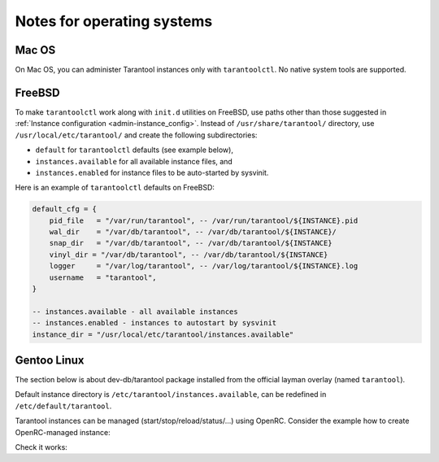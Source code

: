 .. _admin-os_notes:

================================================================================
Notes for operating systems
================================================================================

.. _admin-os_notes-mac:

--------------------------------------------------------------------------------
Mac OS
--------------------------------------------------------------------------------

On Mac OS, you can administer Tarantool instances only with ``tarantoolctl``.
No native system tools are supported.

.. _admin-os_notes-freebsd:

--------------------------------------------------------------------------------
FreeBSD
--------------------------------------------------------------------------------

To make ``tarantoolctl`` work along with ``init.d`` utilities on FreeBSD, use
paths other than those suggested in
:ref:`Instance configuration <admin-instance_config>`. Instead of 
``/usr/share/tarantool/`` directory, use ``/usr/local/etc/tarantool/`` and
create the following subdirectories:

* ``default`` for ``tarantoolctl`` defaults (see example below),
* ``instances.available`` for all available instance files, and
* ``instances.enabled`` for instance files to be auto-started by sysvinit.

Here is an example of ``tarantoolctl`` defaults on FreeBSD:

.. code-block:: lua

   default_cfg = {
       pid_file   = "/var/run/tarantool", -- /var/run/tarantool/${INSTANCE}.pid
       wal_dir    = "/var/db/tarantool", -- /var/db/tarantool/${INSTANCE}/
       snap_dir   = "/var/db/tarantool", -- /var/db/tarantool/${INSTANCE}
       vinyl_dir = "/var/db/tarantool", -- /var/db/tarantool/${INSTANCE}
       logger     = "/var/log/tarantool", -- /var/log/tarantool/${INSTANCE}.log
       username   = "tarantool",
   }
   
   -- instances.available - all available instances
   -- instances.enabled - instances to autostart by sysvinit
   instance_dir = "/usr/local/etc/tarantool/instances.available"

.. _admin-os_notes-gentoo:

--------------------------------------------------------------------------------
Gentoo Linux
--------------------------------------------------------------------------------

The section below is about dev-db/tarantool package installed from the official
layman overlay (named ``tarantool``).

Default instance directory is ``/etc/tarantool/instances.available``, can be
redefined in ``/etc/default/tarantool``.

Tarantool instances can be managed (start/stop/reload/status/...) using OpenRC.
Consider the example how to create OpenRC-managed instance:

.. code-block:: console
    $ cd /etc/init.d
    $ ln -s tarantool your_service_name
    $ ln -s /usr/share/tarantool/your_service_name.lua /etc/tarantool/instances.available/your_service_name.lua

Check it works:

.. code-block:: console
    $ /etc/init.d/your_service_name start
    $ tail -f -n 100 /var/log/tarantool/your_service_name.log

